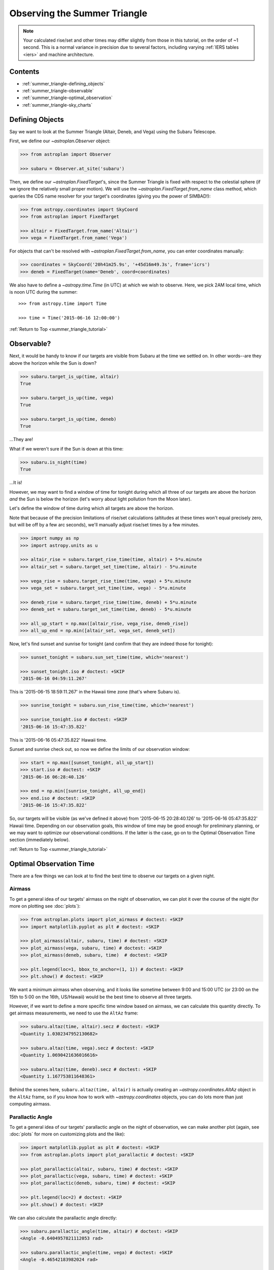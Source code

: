 .. _summer_triangle_tutorial:

.. todo::

    Add section on moon phases, illumination fraction, etc.

    Replace target construction with easier site name function.

    Update with constraints when available?

    Show users how to create/use Time objects in their own timezone.

*****************************
Observing the Summer Triangle
*****************************

.. note::

    Your calculated rise/set and other times may differ slightly from those in
    this tutorial, on the order of ~1 second.  This is a normal variance in
    precision due to several factors, including varying :ref:`IERS tables <iers>`
    and machine architecture.

Contents
========

* :ref:`summer_triangle-defining_objects`

* :ref:`summer_triangle-observable`

* :ref:`summer_triangle-optimal_observation`

* :ref:`summer_triangle-sky_charts`

.. _summer_triangle-defining_objects:

Defining Objects
================

Say we want to look at the Summer Triangle (Altair, Deneb, and Vega) using the
Subaru Telescope.

First, we define our `~astroplan.Observer` object:

.. code-block:: python

    >>> from astroplan import Observer

    >>> subaru = Observer.at_site('subaru')

Then, we define our `~astroplan.FixedTarget`'s, since the Summer Triangle is
fixed with respect to the celestial sphere (if we ignore the relatively small
proper motion). We will use the `~astroplan.FixedTarget.from_name` class method,
which queries the CDS name resolver for your target's coordinates (giving you
the power of SIMBAD!):

.. code-block:: python

    >>> from astropy.coordinates import SkyCoord
    >>> from astroplan import FixedTarget

    >>> altair = FixedTarget.from_name('Altair')
    >>> vega = FixedTarget.from_name('Vega')


For objects that can't be resolved with `~astroplan.FixedTarget.from_name`, you
can enter coordinates manually:

.. code-block:: python

    >>> coordinates = SkyCoord('20h41m25.9s', '+45d16m49.3s', frame='icrs')
    >>> deneb = FixedTarget(name='Deneb', coord=coordinates)

We also have to define a `~astropy.time.Time` (in UTC) at which we wish to
observe.  Here, we pick 2AM local time, which is noon UTC during the
summer::

    >>> from astropy.time import Time

    >>> time = Time('2015-06-16 12:00:00')

:ref:`Return to Top <summer_triangle_tutorial>`

.. _summer_triangle-observable:

Observable?
===========

Next, it would be handy to know if our targets are visible from Subaru at the
time we settled on.  In other words--are they above the horizon while the Sun
is down?

.. code-block:: python

    >>> subaru.target_is_up(time, altair)
    True

    >>> subaru.target_is_up(time, vega)
    True

    >>> subaru.target_is_up(time, deneb)
    True

...They are!

What if we weren't sure if the Sun is down at this time:

.. code-block:: python

    >>> subaru.is_night(time)
    True

...It is!

However, we may want to find a window of time for tonight during which all
three of our targets are above the horizon *and* the Sun is below the horizon
(let's worry about light pollution from the Moon later).

Let's define the window of time during which all targets are above the horizon.

Note that because of the precision limitations of rise/set calculations
(altitudes at these times won't equal precisely zero, but will be off by a few
arc seconds), we'll manually adjust rise/set times by a few minutes.

.. code-block:: python

    >>> import numpy as np
    >>> import astropy.units as u

    >>> altair_rise = subaru.target_rise_time(time, altair) + 5*u.minute
    >>> altair_set = subaru.target_set_time(time, altair) - 5*u.minute

    >>> vega_rise = subaru.target_rise_time(time, vega) + 5*u.minute
    >>> vega_set = subaru.target_set_time(time, vega) - 5*u.minute

    >>> deneb_rise = subaru.target_rise_time(time, deneb) + 5*u.minute
    >>> deneb_set = subaru.target_set_time(time, deneb) - 5*u.minute

    >>> all_up_start = np.max([altair_rise, vega_rise, deneb_rise])
    >>> all_up_end = np.min([altair_set, vega_set, deneb_set])

Now, let's find sunset and sunrise for tonight (and confirm that they are
indeed those for tonight):

.. code-block:: python

    >>> sunset_tonight = subaru.sun_set_time(time, which='nearest')

    >>> sunset_tonight.iso # doctest: +SKIP
    '2015-06-16 04:59:11.267'

This is '2015-06-15 18:59:11.267' in the Hawaii time zone (that's where Subaru
is).

.. code-block:: python

    >>> sunrise_tonight = subaru.sun_rise_time(time, which='nearest')

    >>> sunrise_tonight.iso # doctest: +SKIP
    '2015-06-16 15:47:35.822'

This is '2015-06-16 05:47:35.822' Hawaii time.

Sunset and sunrise check out, so now we define the limits of our observation
window:

.. code-block:: python

    >>> start = np.max([sunset_tonight, all_up_start])
    >>> start.iso # doctest: +SKIP
    '2015-06-16 06:28:40.126'

    >>> end = np.min([sunrise_tonight, all_up_end])
    >>> end.iso # doctest: +SKIP
    '2015-06-16 15:47:35.822'

So, our targets will be visible (as we've defined it above) from
'2015-06-15 20:28:40.126' to '2015-06-16 05:47:35.822' Hawaii time.  Depending
on our observation goals, this window of time may be good enough for preliminary
planning, or we may want to optimize our observational conditions.  If the
latter is the case, go on to the Optimal Observation Time section (immediately
below).

:ref:`Return to Top <summer_triangle_tutorial>`

.. _summer_triangle-optimal_observation:

Optimal Observation Time
========================

There are a few things we can look at to find the best time to observe our
targets on a given night.

Airmass
-------

To get a general idea of our targets' airmass on the night of observation, we
can plot it over the course of the night (for more on plotting see :doc:`plots`):

.. code-block:: python

    >>> from astroplan.plots import plot_airmass # doctest: +SKIP
    >>> import matplotlib.pyplot as plt # doctest: +SKIP

    >>> plot_airmass(altair, subaru, time) # doctest: +SKIP
    >>> plot_airmass(vega, subaru, time) # doctest: +SKIP
    >>> plot_airmass(deneb, subaru, time)  # doctest: +SKIP

    >>> plt.legend(loc=1, bbox_to_anchor=(1, 1)) # doctest: +SKIP
    >>> plt.show() # doctest: +SKIP

.. plot::

    import astropy.units as u
    from astropy.coordinates import EarthLocation
    from pytz import timezone
    from astroplan import Observer

    longitude = '-155d28m48.900s'
    latitude = '+19d49m42.600s'
    elevation = 4163 * u.m
    location = EarthLocation.from_geodetic(longitude, latitude, elevation)

    subaru = Observer(name='Subaru Telescope',
                   location=location,
                   timezone=timezone('US/Hawaii'),
                   description="Subaru Telescope on Mauna Kea, Hawaii")

    from astropy.coordinates import SkyCoord
    from astroplan import FixedTarget

    coordinates = SkyCoord('19h50m47.6s', '+08d52m12.0s', frame='icrs')
    altair = FixedTarget(name='Altair', coord=coordinates)

    coordinates = SkyCoord('18h36m56.5s', '+38d47m06.6s', frame='icrs')
    vega = FixedTarget(name='Vega', coord=coordinates)

    coordinates = SkyCoord('20h41m25.9s', '+45d16m49.3s', frame='icrs')
    deneb = FixedTarget(name='Deneb', coord=coordinates)

    from astropy.time import Time

    time = Time('2015-06-16 12:00:00')

    from astroplan.plots import plot_airmass
    import matplotlib.pyplot as plt

    plot_airmass(altair, subaru, time)
    plot_airmass(vega, subaru, time)
    plot_airmass(deneb, subaru, time)

    # Note that you don't need this code block to produce the plot.
    # It reduces the plot size for the documentation.
    ax = plt.gca()
    box = ax.get_position()
    ax.set_position([box.x0, box.y0, box.width * 0.8, box.height * 0.8])

    plt.legend(loc=1, bbox_to_anchor=(1.35, 1))
    plt.show()

We want a minimum airmass when observing, and it looks like sometime between
9:00 and 15:00 UTC (or 23:00 on the 15th to 5:00 on the 16th, US/Hawaii) would
be the best time to observe all three targets.

However, if we want to define a more specific time window based on airmass, we
can calculate this quantity directly. To get airmass measurements, we need to
use the ``AltAz`` frame:

.. code-block:: python

    >>> subaru.altaz(time, altair).secz # doctest: +SKIP
    <Quantity 1.0302347952130682>

    >>> subaru.altaz(time, vega).secz # doctest: +SKIP
    <Quantity 1.0690421636016616>

    >>> subaru.altaz(time, deneb).secz # doctest: +SKIP
    <Quantity 1.167753811648361>

Behind the scenes here, ``subaru.altaz(time, altair)`` is actually creating
an `~astropy.coordinates.AltAz` object in the ``AltAz`` frame, so if you
know how to work with `~astropy.coordinates` objects, you can do lots more
than just computing airmass.

Parallactic Angle
-----------------

To get a general idea of our targets' parallactic angle on the night of
observation, we can make another plot (again, see :doc:`plots` for more on
customizing plots and the like):

.. code-block:: python

    >>> import matplotlib.pyplot as plt # doctest: +SKIP
    >>> from astroplan.plots import plot_parallactic # doctest: +SKIP

    >>> plot_parallactic(altair, subaru, time) # doctest: +SKIP
    >>> plot_parallactic(vega, subaru, time) # doctest: +SKIP
    >>> plot_parallactic(deneb, subaru, time) # doctest: +SKIP

    >>> plt.legend(loc=2) # doctest: +SKIP
    >>> plt.show() # doctest: +SKIP

.. plot::

    import astropy.units as u
    from astropy.coordinates import EarthLocation
    from pytz import timezone
    from astroplan import Observer

    longitude = '-155d28m48.900s'
    latitude = '+19d49m42.600s'
    elevation = 4163 * u.m
    location = EarthLocation.from_geodetic(longitude, latitude, elevation)

    subaru = Observer(name='Subaru Telescope',
                   location=location,
                   timezone=timezone('US/Hawaii'),
                   description="Subaru Telescope on Mauna Kea, Hawaii")

    from astropy.coordinates import SkyCoord
    from astroplan import FixedTarget

    coordinates = SkyCoord('19h50m47.6s', '+08d52m12.0s', frame='icrs')
    altair = FixedTarget(name='Altair', coord=coordinates)

    coordinates = SkyCoord('18h36m56.5s', '+38d47m06.6s', frame='icrs')
    vega = FixedTarget(name='Vega', coord=coordinates)

    coordinates = SkyCoord('20h41m25.9s', '+45d16m49.3s', frame='icrs')
    deneb = FixedTarget(name='Deneb', coord=coordinates)

    from astropy.time import Time

    time = Time('2015-06-16 12:00:00')

    from astroplan.plots import plot_parallactic
    import matplotlib.pyplot as plt

    plot_parallactic(altair, subaru, time)
    plot_parallactic(vega, subaru, time)
    plot_parallactic(deneb, subaru, time)

    plt.legend(loc=2)
    plt.show()

We can also calculate the parallactic angle directly:

.. code-block:: python

    >>> subaru.parallactic_angle(time, altair) # doctest: +SKIP
    <Angle -0.6404957821112053 rad>

    >>> subaru.parallactic_angle(time, vega) # doctest: +SKIP
    <Angle -0.46542183982024 rad>

    >>> subaru.parallactic_angle(time, deneb) # doctest: +SKIP
    <Angle 0.7297067855978494 rad>

The `~astropy.coordinates.Angle` objects resulting from the calls to
``parallactic_angle()`` are subclasses of the `~astropy.units.Quantity`
class, so they can do everything a `~astropy.units.Quantity` can do -
basically they work like numbers with attached units, and keep track of
units so you don't have to.

For more on the many things you can do with these, take a look at the
`Astropy`_ documentation or tutorials.  For now the most useful thing is to
know is that ``angle.degree``, ``angle.hourangle``, and ``angle.radian``
give you back Python floats (or `numpy` arrays) for the angle in degrees,
hours, or radians.

The Moon
--------

If you need to take the Moon into account when observing, you may want to know
when it rises, sets, what phase it's in, etc. Let's first find out if the Moon
is out during the time we defined earlier:

.. warning::

    ``moon_rise_time()`` and ``moon_set_time()`` have not yet been implemented,
    but hopefully will be in the next version of astroplan.

.. code-block:: python

    >>> #subaru.moon_rise_time(time)

    >>> #subaru.moon_set_time(time)

We could also look at the Moon's alt/az coordinates:

.. code-block:: python

    >>> subaru.moon_altaz(time).alt # doctest: +SKIP
    <Latitude -45.08860929634166 deg>

    >>> subaru.moon_altaz(time).az # doctest: +SKIP
    <Longitude 34.605498354422686 deg>

It looks like the Moon is well below the horizon at the time we picked before,
but we should check to see if it will be out during the window of time our
targets will be visible (again--as defined at the beginning of this tutorial):

.. code-block:: python

    >>> visible_time = start + (end - start)*np.linspace(0, 1, 20)

    >>> subaru.moon_altaz(visible_time).alt # doctest: +SKIP
    <Latitude [-25.21127325,-30.68088873,-35.82145644,-40.53415037,
               -44.68898859,-48.12296182,-50.64971858,-52.08946099,
               -52.31849772,-51.31548444,-49.17038499,-46.04862654,
               -42.13887599,-37.61479774,-32.61875342,-27.26048709,
               -21.62215227,-15.76463668, -9.73313141, -2.19408792] deg>


Looks like the Moon will be below the horizon during the entire time.

:ref:`Return to Top <summer_triangle_tutorial>`

.. _summer_triangle-sky_charts:

Sky Charts
==========

Now that we've determined the best times to observe our targets on the night in
question, let's take a look at the positions of our objects in the sky.

We can use `~astroplan.plots.plot_sky` as a sanity check on our target's
positions or even just to better visualize our observation run.

Let's take the ``start`` and ``end`` of the time window we determined
:ref:`earlier <summer_triangle-observable>` (using the most basic definition
of "visible" targets, above the horizon when the sun is down), and see where our
targets lay in the sky:

.. code-block:: python

    >>> from astroplan.plots import plot_sky
    >>> import matplotlib.pyplot as plt  # doctest: +SKIP

    >>> altair_style = {'color': 'r'}
    >>> deneb_style = {'color': 'g'}

    >>> plot_sky(altair, subaru, start, style_kwargs=altair_style)  # doctest: +SKIP
    >>> plot_sky(vega, subaru, start)  # doctest: +SKIP
    >>> plot_sky(deneb, subaru, start, style_kwargs=deneb_style)  # doctest: +SKIP

    >>> plt.legend(loc='center left', bbox_to_anchor=(1.25, 0.5))  # doctest: +SKIP
    >>> plt.show()  # doctest: +SKIP

    >>> plot_sky(altair, subaru, end, style_kwargs=altair_style)  # doctest: +SKIP
    >>> plot_sky(vega, subaru, end)  # doctest: +SKIP
    >>> plot_sky(deneb, subaru, end, style_kwargs=deneb_style)  # doctest: +SKIP

    >>> plt.legend(loc='center left', bbox_to_anchor=(1.25, 0.5))  # doctest: +SKIP
    >>> plt.show()  # doctest: +SKIP

.. plot::

    import astropy.units as u
    from astropy.coordinates import EarthLocation
    from pytz import timezone
    from astroplan import Observer

    longitude = '-155d28m48.900s'
    latitude = '+19d49m42.600s'
    elevation = 4163 * u.m
    location = EarthLocation.from_geodetic(longitude, latitude, elevation)

    subaru = Observer(name='Subaru Telescope',
                   location=location,
                   timezone=timezone('US/Hawaii'),
                   description="Subaru Telescope on Mauna Kea, Hawaii")

    from astropy.coordinates import SkyCoord
    from astroplan import FixedTarget

    coordinates = SkyCoord('19h50m47.6s', '+08d52m12.0s', frame='icrs')
    altair = FixedTarget(name='Altair', coord=coordinates)

    coordinates = SkyCoord('18h36m56.5s', '+38d47m06.6s', frame='icrs')
    vega = FixedTarget(name='Vega', coord=coordinates)

    coordinates = SkyCoord('20h41m25.9s', '+45d16m49.3s', frame='icrs')
    deneb = FixedTarget(name='Deneb', coord=coordinates)

    from astropy.time import Time

    start = Time('2015-06-16 06:28:40.126')
    end = Time('2015-06-16 15:47:35.822')

    from astroplan.plots import plot_sky
    import matplotlib.pyplot as plt

    altair_style = {'color': 'r'}
    deneb_style = {'color': 'g'}

    plot_sky(altair, subaru, start, style_kwargs=altair_style)
    plot_sky(vega, subaru, start)
    plot_sky(deneb, subaru, start, style_kwargs=deneb_style)

    # Note that you don't need this code block to produce the plot.
    # It reduces the plot size for the documentation.
    ax = plt.gca()
    box = ax.get_position()
    ax.set_position([box.x0, box.y0, box.width * 0.75, box.height * 0.75])

    plt.legend(loc='center left', bbox_to_anchor=(1.25, 0.5))
    plt.show()

    plot_sky(altair, subaru, end, style_kwargs=altair_style)
    plot_sky(vega, subaru, end)
    plot_sky(deneb, subaru, end, style_kwargs=deneb_style)

    # Note that you don't need this code block to produce the plot.
    # It reduces the plot size for the documentation.
    ax = plt.gca()
    box = ax.get_position()
    ax.set_position([box.x0, box.y0, box.width * 0.75, box.height * 0.75])

    plt.legend(loc='center left', bbox_to_anchor=(1.25, 0.5))
    plt.show()

We can also show how our targets move over time during the night in question::

    >>> time_window = start + (end - start) * np.linspace(0, 1, 10)

    >>> plot_sky(altair, subaru, time_window, style_kwargs=altair_style)  # doctest: +SKIP
    >>> plot_sky(vega, subaru, time_window)  # doctest: +SKIP
    >>> plot_sky(deneb, subaru, time_window, style_kwargs=deneb_style)  # doctest: +SKIP

    >>> plt.legend(loc='center left', bbox_to_anchor=(1.25, 0.5))  # doctest: +SKIP
    >>> plt.show()  # doctest: +SKIP

.. plot::

    import astropy.units as u
    from astropy.coordinates import EarthLocation
    from pytz import timezone
    from astroplan import Observer

    longitude = '-155d28m48.900s'
    latitude = '+19d49m42.600s'
    elevation = 4163 * u.m
    location = EarthLocation.from_geodetic(longitude, latitude, elevation)

    subaru = Observer(name='Subaru Telescope',
                   location=location,
                   timezone=timezone('US/Hawaii'),
                   description="Subaru Telescope on Mauna Kea, Hawaii")

    from astropy.coordinates import SkyCoord
    from astroplan import FixedTarget

    coordinates = SkyCoord('19h50m47.6s', '+08d52m12.0s', frame='icrs')
    altair = FixedTarget(name='Altair', coord=coordinates)

    coordinates = SkyCoord('18h36m56.5s', '+38d47m06.6s', frame='icrs')
    vega = FixedTarget(name='Vega', coord=coordinates)

    coordinates = SkyCoord('20h41m25.9s', '+45d16m49.3s', frame='icrs')
    deneb = FixedTarget(name='Deneb', coord=coordinates)

    from astropy.time import Time
    from astroplan.plots import plot_sky
    import matplotlib.pyplot as plt

    start = Time('2015-06-16 06:28:40.126')
    end = Time('2015-06-16 15:47:35.822')

    time_window = start + (end - start) * np.linspace(0, 1, 10)

    altair_style = {'color': 'r'}
    deneb_style = {'color': 'g'}

    plot_sky(altair, subaru, time_window, style_kwargs=altair_style)
    plot_sky(vega, subaru, time_window)
    plot_sky(deneb, subaru, time_window, style_kwargs=deneb_style)

    plt.legend(loc='center left', bbox_to_anchor=(1.25, 0.5))

    plt.tight_layout()

    plt.show()
